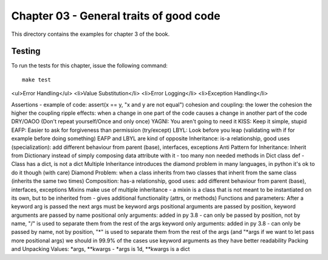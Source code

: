 Chapter 03 - General traits of good code
========================================
This directory contains the examples for chapter 3 of the book.


Testing
-------
To run the tests for this chapter, issue the following command::

    make test


<ul>Error Handling</ul>
<li>Value Substitution</li>
<li>Error Logging</li>
<li>Exception Handling</li>

Assertions - example of code: assert(x == y, "x and y are not equal")
cohesion and coupling: the lower the cohesion the higher the coupling
ripple effects: when a change in one part of the code causes a change in another part of the code
DRY/OAOO (Don't repeat yourself/Once and only once)
YAGNI: You aren't going to need it
KISS: Keep it simple, stupid
EAFP: Easier to ask for forgiveness than permission (try/except)
LBYL: Look before you leap (validating with if for example before doing something)
EAFP and LBYL are kind of opposite
Inheritance: is-a relationship, good uses (specialization): add different behaviour from parent (base), interfaces, exceptions
Anti Pattern for Inheritance: Inherit from Dictionary instead of simply composing data attribute with it - too many non needed methods in Dict class def - Class has a dict, is not a dict
Multiple Inheritance introduces the diamond problem in many languages, in python it's ok to do it though (with care)
Diamond Problem: when a class inherits from two classes that inherit from the same class (inherits the same two times)
Composition: has-a relationship, good uses: add different behaviour from parent (base), interfaces, exceptions
Mixins make use of multiple inheritance - a mixin is a class that is not meant to be instantiated on its own, but to be inherited from - gives additional functionality (attrs, or methods)
Functions and parameters: After a keyword arg is passed the next args must be keyword args
positional arguments are passed by position, keyword arguments are passed by name
positional only arguments: added in py 3.8 - can only be passed by position, not by name, "/" is used to separate them from the rest of the args
keyword only arguments: added in py 3.8 - can only be passed by name, not by position, "*"  is used to separate them from the rest of the args (and "*args if we want to let pass more positional args)
we should in 99.9% of the cases use keyword arguments as they have better readability
Packing and Unpacking Values: *args, **kwargs - *args is 1d, **kwargs is a dict

































































